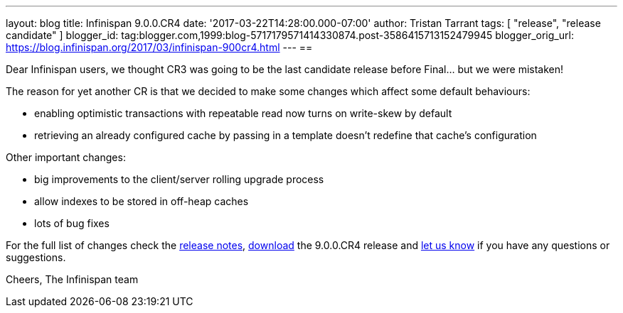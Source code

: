 ---
layout: blog
title: Infinispan 9.0.0.CR4
date: '2017-03-22T14:28:00.000-07:00'
author: Tristan Tarrant
tags: [ "release", "release candidate" ]
blogger_id: tag:blogger.com,1999:blog-5717179571414330874.post-3586415713152479945
blogger_orig_url: https://blog.infinispan.org/2017/03/infinispan-900cr4.html
---
== 

Dear Infinispan users, we thought CR3 was going to be the last candidate
release before Final... but we were mistaken!

The reason for yet another CR is that we decided to make some changes
which affect some default behaviours:

* enabling optimistic transactions with repeatable read now turns on
write-skew by default
* retrieving an already configured cache by passing in a template
doesn't redefine that cache's configuration

Other important changes:

* big improvements to the client/server rolling upgrade process
* allow indexes to be stored in off-heap caches
* lots of bug fixes

For the full list of changes check the
https://issues.jboss.org/secure/ReleaseNote.jspa?projectId=12310799&version=12334143[release
notes], http://infinispan.org/download/[download] the 9.0.0.CR4 release
and http://infinispan.org/community/[let us know] if you have any
questions or suggestions.

Cheers,
The Infinispan team
